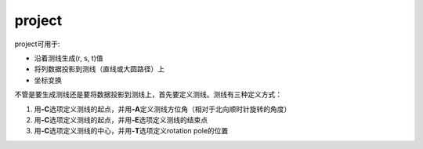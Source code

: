 .. index:: ! project

project
=======

project可用于:

- 沿着测线生成(r, s, t)值
- 将列数据投影到测线（直线或大圆路径）上
- 坐标变换

不管是要生成测线还是要将数据投影到测线上，首先要定义测线。测线有三种定义方式：

#. 用\ **-C**\ 选项定义测线的起点，并用\ **-A**\ 定义测线方位角（相对于北向顺时针旋转的角度）
#. 用\ **-C**\ 选项定义测线的起点，并用\ **-E**\ 选项定义测线的结束点
#. 用\ **-C**\ 选项定义测线的中心，并用\ **-T**\ 选项定义rotation pole的位置

